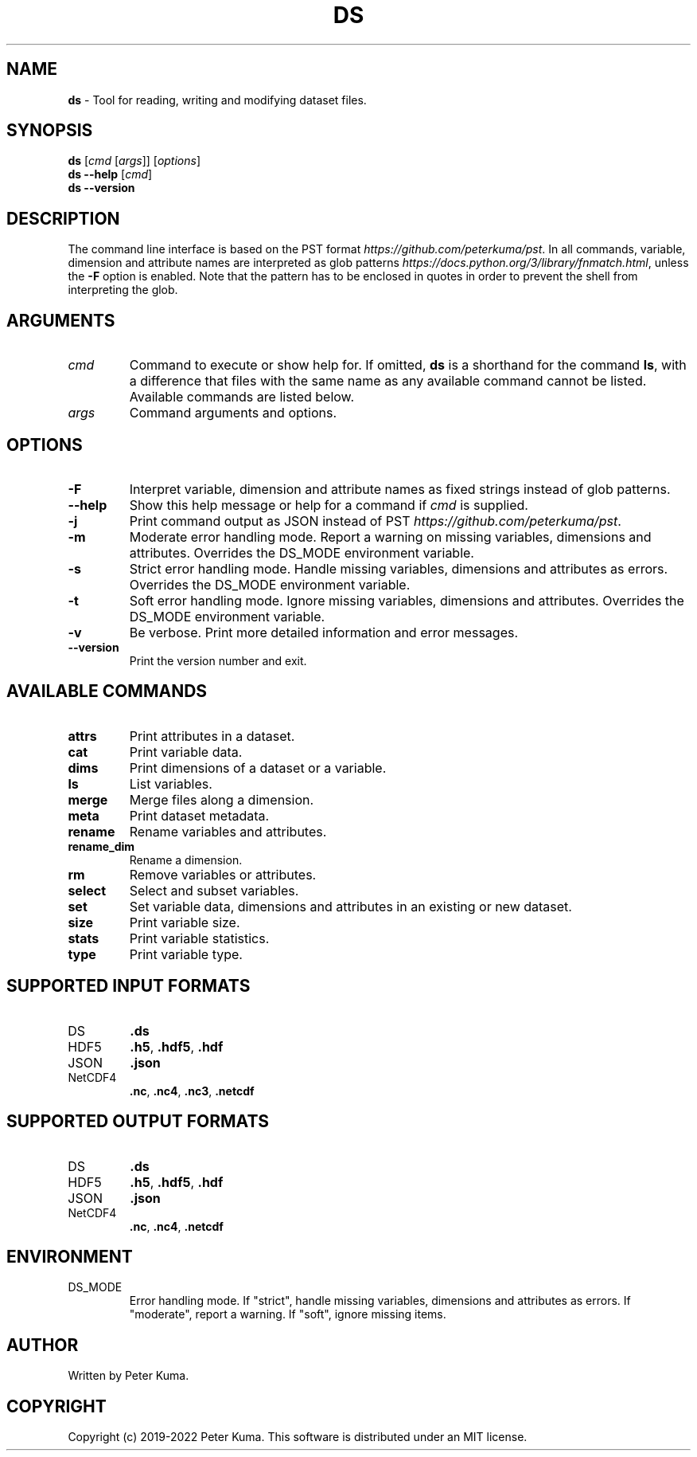.\" generated with Ronn-NG/v0.9.1
.\" http://github.com/apjanke/ronn-ng/tree/0.9.1
.TH "DS" "1" "October 2022" ""
.SH "NAME"
\fBds\fR \- Tool for reading, writing and modifying dataset files\.
.SH "SYNOPSIS"
\fBds\fR [\fIcmd\fR [\fIargs\fR]] [\fIoptions\fR]
.br
\fBds \-\-help\fR [\fIcmd\fR]
.br
\fBds \-\-version\fR
.br
.SH "DESCRIPTION"
The command line interface is based on the PST format \fIhttps://github\.com/peterkuma/pst\fR\. In all commands, variable, dimension and attribute names are interpreted as glob patterns \fIhttps://docs\.python\.org/3/library/fnmatch\.html\fR, unless the \fB\-F\fR option is enabled\. Note that the pattern has to be enclosed in quotes in order to prevent the shell from interpreting the glob\.
.SH "ARGUMENTS"
.TP
\fIcmd\fR
Command to execute or show help for\. If omitted, \fBds\fR is a shorthand for the command \fBls\fR, with a difference that files with the same name as any available command cannot be listed\. Available commands are listed below\.
.TP
\fIargs\fR
Command arguments and options\.
.SH "OPTIONS"
.TP
\fB\-F\fR
Interpret variable, dimension and attribute names as fixed strings instead of glob patterns\.
.TP
\fB\-\-help\fR
Show this help message or help for a command if \fIcmd\fR is supplied\.
.TP
\fB\-j\fR
Print command output as JSON instead of PST \fIhttps://github\.com/peterkuma/pst\fR\.
.TP
\fB\-m\fR
Moderate error handling mode\. Report a warning on missing variables, dimensions and attributes\. Overrides the DS_MODE environment variable\.
.TP
\fB\-s\fR
Strict error handling mode\. Handle missing variables, dimensions and attributes as errors\. Overrides the DS_MODE environment variable\.
.TP
\fB\-t\fR
Soft error handling mode\. Ignore missing variables, dimensions and attributes\. Overrides the DS_MODE environment variable\.
.TP
\fB\-v\fR
Be verbose\. Print more detailed information and error messages\.
.TP
\fB\-\-version\fR
Print the version number and exit\.
.SH "AVAILABLE COMMANDS"
.TP
\fBattrs\fR
Print attributes in a dataset\.
.TP
\fBcat\fR
Print variable data\.
.TP
\fBdims\fR
Print dimensions of a dataset or a variable\.
.TP
\fBls\fR
List variables\.
.TP
\fBmerge\fR
Merge files along a dimension\.
.TP
\fBmeta\fR
Print dataset metadata\.
.TP
\fBrename\fR
Rename variables and attributes\.
.TP
\fBrename_dim\fR
Rename a dimension\.
.TP
\fBrm\fR
Remove variables or attributes\.
.TP
\fBselect\fR
Select and subset variables\.
.TP
\fBset\fR
Set variable data, dimensions and attributes in an existing or new dataset\.
.TP
\fBsize\fR
Print variable size\.
.TP
\fBstats\fR
Print variable statistics\.
.TP
\fBtype\fR
Print variable type\.
.SH "SUPPORTED INPUT FORMATS"
.TP
DS
\fB\.ds\fR
.TP
HDF5
\fB\.h5\fR, \fB\.hdf5\fR, \fB\.hdf\fR
.TP
JSON
\fB\.json\fR
.TP
NetCDF4
\fB\.nc\fR, \fB\.nc4\fR, \fB\.nc3\fR, \fB\.netcdf\fR
.SH "SUPPORTED OUTPUT FORMATS"
.TP
DS
\fB\.ds\fR
.TP
HDF5
\fB\.h5\fR, \fB\.hdf5\fR, \fB\.hdf\fR
.TP
JSON
\fB\.json\fR
.TP
NetCDF4
\fB\.nc\fR, \fB\.nc4\fR, \fB\.netcdf\fR
.SH "ENVIRONMENT"
.TP
DS_MODE
Error handling mode\. If "strict", handle missing variables, dimensions and attributes as errors\. If "moderate", report a warning\. If "soft", ignore missing items\.
.SH "AUTHOR"
Written by Peter Kuma\.
.SH "COPYRIGHT"
Copyright (c) 2019\-2022 Peter Kuma\. This software is distributed under an MIT license\.
